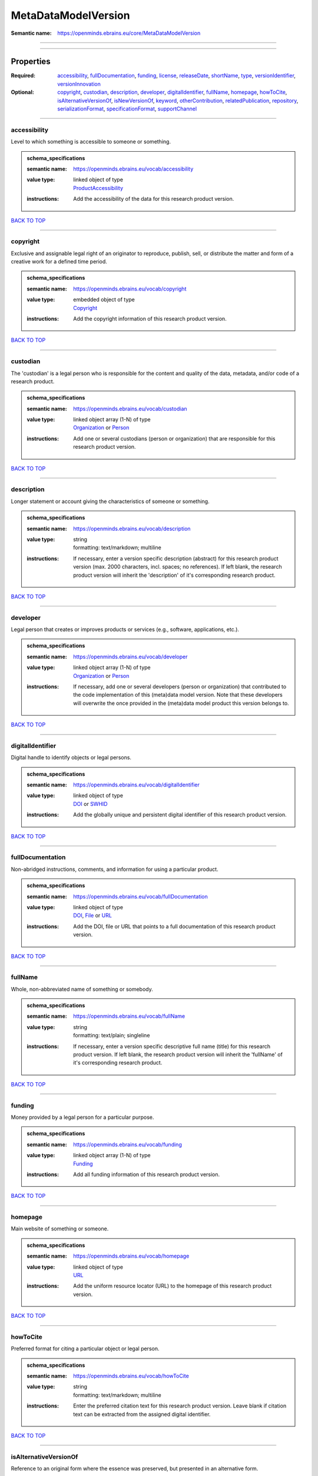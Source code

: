 ####################
MetaDataModelVersion
####################

:Semantic name: https://openminds.ebrains.eu/core/MetaDataModelVersion


------------

------------

Properties
##########

:Required: `accessibility <accessibility_heading_>`_, `fullDocumentation <fullDocumentation_heading_>`_, `funding <funding_heading_>`_, `license <license_heading_>`_, `releaseDate <releaseDate_heading_>`_, `shortName <shortName_heading_>`_, `type <type_heading_>`_, `versionIdentifier <versionIdentifier_heading_>`_, `versionInnovation <versionInnovation_heading_>`_
:Optional: `copyright <copyright_heading_>`_, `custodian <custodian_heading_>`_, `description <description_heading_>`_, `developer <developer_heading_>`_, `digitalIdentifier <digitalIdentifier_heading_>`_, `fullName <fullName_heading_>`_, `homepage <homepage_heading_>`_, `howToCite <howToCite_heading_>`_, `isAlternativeVersionOf <isAlternativeVersionOf_heading_>`_, `isNewVersionOf <isNewVersionOf_heading_>`_, `keyword <keyword_heading_>`_, `otherContribution <otherContribution_heading_>`_, `relatedPublication <relatedPublication_heading_>`_, `repository <repository_heading_>`_, `serializationFormat <serializationFormat_heading_>`_, `specificationFormat <specificationFormat_heading_>`_, `supportChannel <supportChannel_heading_>`_

------------

.. _accessibility_heading:

*************
accessibility
*************

Level to which something is accessible to someone or something.

.. admonition:: schema_specifications

   :semantic name: https://openminds.ebrains.eu/vocab/accessibility
   :value type: | linked object of type
                | `ProductAccessibility <https://openminds-documentation.readthedocs.io/en/v2.0/schema_specifications/controlledTerms/productAccessibility.html>`_
   :instructions: Add the accessibility of the data for this research product version.

`BACK TO TOP <MetaDataModelVersion_>`_

------------

.. _copyright_heading:

*********
copyright
*********

Exclusive and assignable legal right of an originator to reproduce, publish, sell, or distribute the matter and form of a creative work for a defined time period.

.. admonition:: schema_specifications

   :semantic name: https://openminds.ebrains.eu/vocab/copyright
   :value type: | embedded object of type
                | `Copyright <https://openminds-documentation.readthedocs.io/en/v2.0/schema_specifications/core/data/copyright.html>`_
   :instructions: Add the copyright information of this research product version.

`BACK TO TOP <MetaDataModelVersion_>`_

------------

.. _custodian_heading:

*********
custodian
*********

The 'custodian' is a legal person who is responsible for the content and quality of the data, metadata, and/or code of a research product.

.. admonition:: schema_specifications

   :semantic name: https://openminds.ebrains.eu/vocab/custodian
   :value type: | linked object array \(1-N\) of type
                | `Organization <https://openminds-documentation.readthedocs.io/en/v2.0/schema_specifications/core/actors/organization.html>`_ or `Person <https://openminds-documentation.readthedocs.io/en/v2.0/schema_specifications/core/actors/person.html>`_
   :instructions: Add one or several custodians (person or organization) that are responsible for this research product version.

`BACK TO TOP <MetaDataModelVersion_>`_

------------

.. _description_heading:

***********
description
***********

Longer statement or account giving the characteristics of someone or something.

.. admonition:: schema_specifications

   :semantic name: https://openminds.ebrains.eu/vocab/description
   :value type: | string
                | formatting: text/markdown; multiline
   :instructions: If necessary, enter a version specific description (abstract) for this research product version (max. 2000 characters, incl. spaces; no references). If left blank, the research product version will inherit the 'description' of it's corresponding research product.

`BACK TO TOP <MetaDataModelVersion_>`_

------------

.. _developer_heading:

*********
developer
*********

Legal person that creates or improves products or services (e.g., software, applications, etc.).

.. admonition:: schema_specifications

   :semantic name: https://openminds.ebrains.eu/vocab/developer
   :value type: | linked object array \(1-N\) of type
                | `Organization <https://openminds-documentation.readthedocs.io/en/v2.0/schema_specifications/core/actors/organization.html>`_ or `Person <https://openminds-documentation.readthedocs.io/en/v2.0/schema_specifications/core/actors/person.html>`_
   :instructions: If necessary, add one or several developers (person or organization) that contributed to the code implementation of this (meta)data model version. Note that these developers will overwrite the once provided in the (meta)data model product this version belongs to.

`BACK TO TOP <MetaDataModelVersion_>`_

------------

.. _digitalIdentifier_heading:

*****************
digitalIdentifier
*****************

Digital handle to identify objects or legal persons.

.. admonition:: schema_specifications

   :semantic name: https://openminds.ebrains.eu/vocab/digitalIdentifier
   :value type: | linked object of type
                | `DOI <https://openminds-documentation.readthedocs.io/en/v2.0/schema_specifications/core/miscellaneous/DOI.html>`_ or `SWHID <https://openminds-documentation.readthedocs.io/en/v2.0/schema_specifications/core/miscellaneous/SWHID.html>`_
   :instructions: Add the globally unique and persistent digital identifier of this research product version.

`BACK TO TOP <MetaDataModelVersion_>`_

------------

.. _fullDocumentation_heading:

*****************
fullDocumentation
*****************

Non-abridged instructions, comments, and information for using a particular product.

.. admonition:: schema_specifications

   :semantic name: https://openminds.ebrains.eu/vocab/fullDocumentation
   :value type: | linked object of type
                | `DOI <https://openminds-documentation.readthedocs.io/en/v2.0/schema_specifications/core/miscellaneous/DOI.html>`_, `File <https://openminds-documentation.readthedocs.io/en/v2.0/schema_specifications/core/data/file.html>`_ or `URL <https://openminds-documentation.readthedocs.io/en/v2.0/schema_specifications/core/miscellaneous/URL.html>`_
   :instructions: Add the DOI, file or URL that points to a full documentation of this research product version.

`BACK TO TOP <MetaDataModelVersion_>`_

------------

.. _fullName_heading:

********
fullName
********

Whole, non-abbreviated name of something or somebody.

.. admonition:: schema_specifications

   :semantic name: https://openminds.ebrains.eu/vocab/fullName
   :value type: | string
                | formatting: text/plain; singleline
   :instructions: If necessary, enter a version specific descriptive full name (title) for this research product version. If left blank, the research product version will inherit the 'fullName' of it's corresponding research product.

`BACK TO TOP <MetaDataModelVersion_>`_

------------

.. _funding_heading:

*******
funding
*******

Money provided by a legal person for a particular purpose.

.. admonition:: schema_specifications

   :semantic name: https://openminds.ebrains.eu/vocab/funding
   :value type: | linked object array \(1-N\) of type
                | `Funding <https://openminds-documentation.readthedocs.io/en/v2.0/schema_specifications/core/miscellaneous/funding.html>`_
   :instructions: Add all funding information of this research product version.

`BACK TO TOP <MetaDataModelVersion_>`_

------------

.. _homepage_heading:

********
homepage
********

Main website of something or someone.

.. admonition:: schema_specifications

   :semantic name: https://openminds.ebrains.eu/vocab/homepage
   :value type: | linked object of type
                | `URL <https://openminds-documentation.readthedocs.io/en/v2.0/schema_specifications/core/miscellaneous/URL.html>`_
   :instructions: Add the uniform resource locator (URL) to the homepage of this research product version.

`BACK TO TOP <MetaDataModelVersion_>`_

------------

.. _howToCite_heading:

*********
howToCite
*********

Preferred format for citing a particular object or legal person.

.. admonition:: schema_specifications

   :semantic name: https://openminds.ebrains.eu/vocab/howToCite
   :value type: | string
                | formatting: text/markdown; multiline
   :instructions: Enter the preferred citation text for this research product version. Leave blank if citation text can be extracted from the assigned digital identifier.

`BACK TO TOP <MetaDataModelVersion_>`_

------------

.. _isAlternativeVersionOf_heading:

**********************
isAlternativeVersionOf
**********************

Reference to an original form where the essence was preserved, but presented in an alternative form.

.. admonition:: schema_specifications

   :semantic name: https://openminds.ebrains.eu/vocab/isAlternativeVersionOf
   :value type: | linked object array \(1-N\) of type
                | `MetaDataModelVersion <https://openminds-documentation.readthedocs.io/en/v2.0/schema_specifications/core/products/metaDataModelVersion.html>`_
   :instructions: Add all (meta)data model versions that can be used alternatively to this (meta)data model version.

`BACK TO TOP <MetaDataModelVersion_>`_

------------

.. _isNewVersionOf_heading:

**************
isNewVersionOf
**************

Reference to a previous (potentially outdated) particular form of something.

.. admonition:: schema_specifications

   :semantic name: https://openminds.ebrains.eu/vocab/isNewVersionOf
   :value type: | linked object of type
                | `MetaDataModelVersion <https://openminds-documentation.readthedocs.io/en/v2.0/schema_specifications/core/products/metaDataModelVersion.html>`_
   :instructions: Add the dataset version preceding this (meta)data model version.

`BACK TO TOP <MetaDataModelVersion_>`_

------------

.. _keyword_heading:

*******
keyword
*******

Significant word or concept that are representative of something or someone.

.. admonition:: schema_specifications

   :semantic name: https://openminds.ebrains.eu/vocab/keyword
   :value type: | string array \(1-5\)
                | formatting: text/plain; singleline
   :instructions: Enter custom keywords to this research product version.

`BACK TO TOP <MetaDataModelVersion_>`_

------------

.. _license_heading:

*******
license
*******

Grant by a party to another party as an element of an agreement between those parties that permits to do, use, or own something.

.. admonition:: schema_specifications

   :semantic name: https://openminds.ebrains.eu/vocab/license
   :value type: | linked object of type
                | `License <https://openminds-documentation.readthedocs.io/en/v2.0/schema_specifications/core/data/license.html>`_
   :instructions: Add the license for this (meta)data model version.

`BACK TO TOP <MetaDataModelVersion_>`_

------------

.. _otherContribution_heading:

*****************
otherContribution
*****************

Giving or supplying of something (such as money or time) as a part or share other than what is covered elsewhere.

.. admonition:: schema_specifications

   :semantic name: https://openminds.ebrains.eu/vocab/otherContribution
   :value type: | embedded object array \(1-N\) of type
                | `Contribution <https://openminds-documentation.readthedocs.io/en/v2.0/schema_specifications/core/actors/contribution.html>`_
   :instructions: Add the contributions for each involved person or organization going beyond being an author, custodian or developer of this research product version.

`BACK TO TOP <MetaDataModelVersion_>`_

------------

.. _relatedPublication_heading:

******************
relatedPublication
******************

Reference to something that was made available for the general public to see or buy.

.. admonition:: schema_specifications

   :semantic name: https://openminds.ebrains.eu/vocab/relatedPublication
   :value type: | linked object array \(1-N\) of type
                | `DOI <https://openminds-documentation.readthedocs.io/en/v2.0/schema_specifications/core/miscellaneous/DOI.html>`_ or `ISBN <https://openminds-documentation.readthedocs.io/en/v2.0/schema_specifications/core/miscellaneous/ISBN.html>`_
   :instructions: Add further publications besides the documentation (e.g. an original research article) providing the original context for the production of this research product version.

`BACK TO TOP <MetaDataModelVersion_>`_

------------

.. _releaseDate_heading:

***********
releaseDate
***********

Fixed date on which a product is due to become or was made available for the general public to see or buy

.. admonition:: schema_specifications

   :semantic name: https://openminds.ebrains.eu/vocab/releaseDate
   :value type: | string
                | formatting: text/plain; singleline
   :instructions: Enter the date (actual or intended) of the first broadcast/publication of this research product version.

`BACK TO TOP <MetaDataModelVersion_>`_

------------

.. _repository_heading:

**********
repository
**********

Place, room, or container where something is deposited or stored.

.. admonition:: schema_specifications

   :semantic name: https://openminds.ebrains.eu/vocab/repository
   :value type: | linked object of type
                | `FileRepository <https://openminds-documentation.readthedocs.io/en/v2.0/schema_specifications/core/data/fileRepository.html>`_
   :instructions: Add the file repository of this research product version.

`BACK TO TOP <MetaDataModelVersion_>`_

------------

.. _serializationFormat_heading:

*******************
serializationFormat
*******************

Form in which a particular data structure or object state is translated to for storage.

.. admonition:: schema_specifications

   :semantic name: https://openminds.ebrains.eu/vocab/serializationFormat
   :value type: | linked object array \(1-N\) of type
                | `ContentType <https://openminds-documentation.readthedocs.io/en/v2.0/schema_specifications/core/data/contentType.html>`_
   :instructions: Add all content types in which (meta)data compliant with this (meta)data model version can be stored in.

`BACK TO TOP <MetaDataModelVersion_>`_

------------

.. _shortName_heading:

*********
shortName
*********

Shortened or fully abbreviated name of something or somebody.

.. admonition:: schema_specifications

   :semantic name: https://openminds.ebrains.eu/vocab/shortName
   :value type: | string
                | formatting: text/plain; singleline
   :instructions: Enter a short name (alias) for this research product version (max. 30 characters, no space).

`BACK TO TOP <MetaDataModelVersion_>`_

------------

.. _specificationFormat_heading:

*******************
specificationFormat
*******************

Form in which a particular data structure or object state is specified in.

.. admonition:: schema_specifications

   :semantic name: https://openminds.ebrains.eu/vocab/specificationFormat
   :value type: | linked object array \(1-N\) of type
                | `ContentType <https://openminds-documentation.readthedocs.io/en/v2.0/schema_specifications/core/data/contentType.html>`_
   :instructions: Add all content types in which the schemas of this (meta)data model version are stored in.

`BACK TO TOP <MetaDataModelVersion_>`_

------------

.. _supportChannel_heading:

**************
supportChannel
**************

Way of communication used to interact with users or customers.

.. admonition:: schema_specifications

   :semantic name: https://openminds.ebrains.eu/vocab/supportChannel
   :value type: | string array \(1-N\)
                | formatting: text/plain; singleline
   :instructions: Enter all channels through which a user can receive support for handling this research product.

`BACK TO TOP <MetaDataModelVersion_>`_

------------

.. _type_heading:

****
type
****

Distinct class to which a group of entities or concepts with similar characteristics or attributes belong to.

.. admonition:: schema_specifications

   :semantic name: https://openminds.ebrains.eu/vocab/type
   :value type: | linked object of type
                | `MetaDataModelType <https://openminds-documentation.readthedocs.io/en/v2.0/schema_specifications/controlledTerms/metaDataModelType.html>`_
   :instructions: Add the type of this (meta)data model version.

`BACK TO TOP <MetaDataModelVersion_>`_

------------

.. _versionIdentifier_heading:

*****************
versionIdentifier
*****************

Term or code used to identify the version of something.

.. admonition:: schema_specifications

   :semantic name: https://openminds.ebrains.eu/vocab/versionIdentifier
   :value type: | string
                | formatting: text/plain; singleline
   :instructions: Enter the version identifier of this research product version.

`BACK TO TOP <MetaDataModelVersion_>`_

------------

.. _versionInnovation_heading:

*****************
versionInnovation
*****************

Documentation on what changed in comparison to a previously published form of something.

.. admonition:: schema_specifications

   :semantic name: https://openminds.ebrains.eu/vocab/versionInnovation
   :value type: | string
                | formatting: text/markdown; multiline
   :instructions: Enter a summary/description of the novelties/peculiarities of this research product version in comparison to other versions of it's research product. If this research product version is the first released version, you can enter the following disclaimer 'This is the first version of this research product.'

`BACK TO TOP <MetaDataModelVersion_>`_

------------

